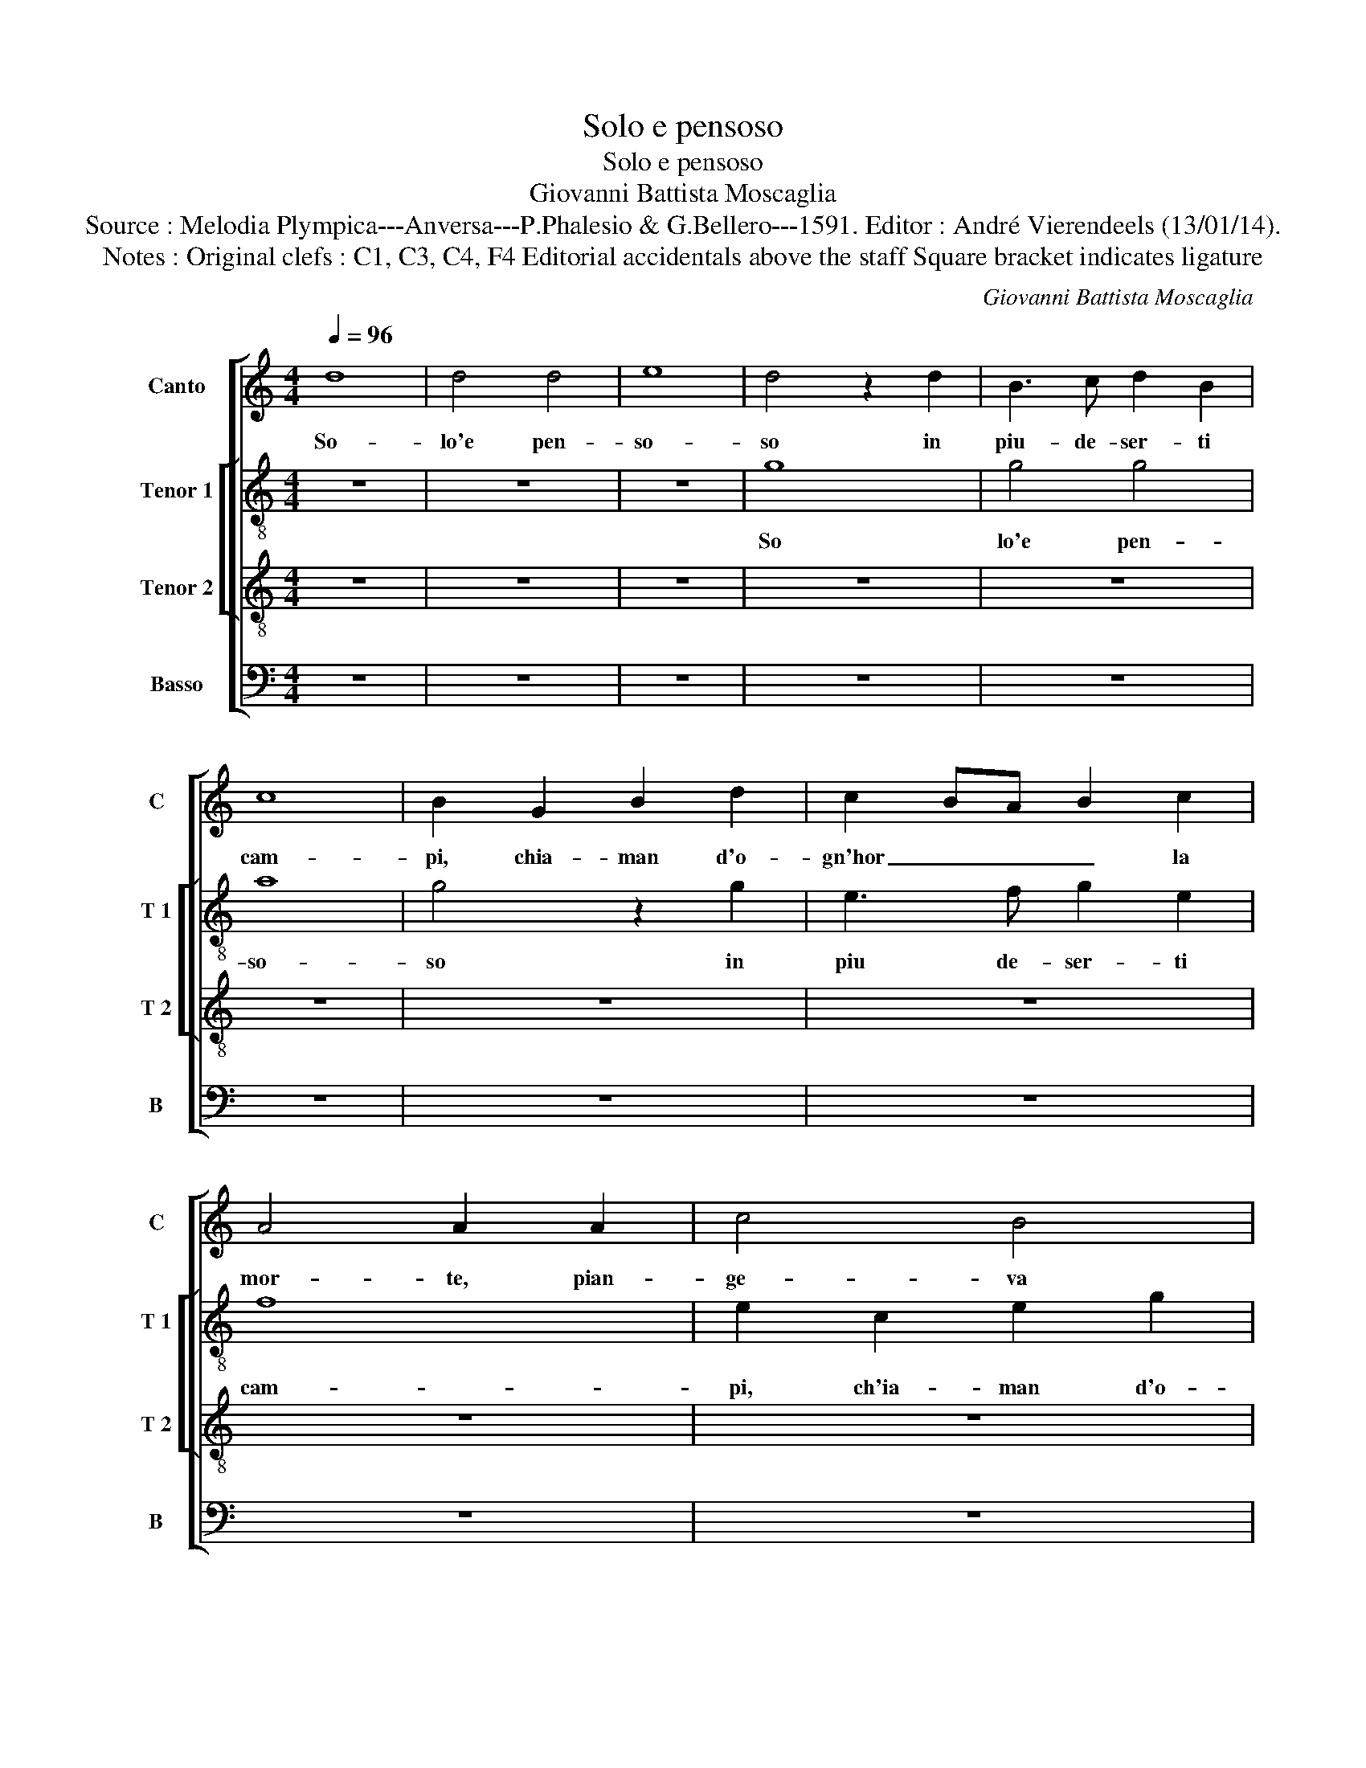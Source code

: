 X:1
T:Solo e pensoso
T:Solo e pensoso
T:Giovanni Battista Moscaglia
T:Source : Melodia Plympica---Anversa---P.Phalesio & G.Bellero---1591. Editor : André Vierendeels (13/01/14).
T:Notes : Original clefs : C1, C3, C4, F4 Editorial accidentals above the staff Square bracket indicates ligature
C:Giovanni Battista Moscaglia
%%score [ 1 [ 2 3 ] 4 ]
L:1/8
Q:1/4=96
M:4/4
K:C
V:1 treble nm="Canto" snm="C"
V:2 treble-8 nm="Tenor 1" snm="T 1"
V:3 treble-8 nm="Tenor 2" snm="T 2"
V:4 bass nm="Basso" snm="B"
V:1
 d8 | d4 d4 | e8 | d4 z2 d2 | B3 c d2 B2 | c8 | B2 G2 B2 d2 | c2 BA B2 c2 | A4 A2 A2 | c4 B4 | %10
w: So-|lo'e pen-|so-|so in|piu- de- ser- ti|cam-|pi, chia- man d'o-|gn'hor _ _ _ la|mor- te, pian-|ge- va|
 A2 GF G2 A2 | B2 AG A4 | D2 A2 c4- | c4 B4 | A2 A2 A4 | G2 B4 c2 | d2 Bc dc de | dc BA BA GF | %18
w: la _ _ _ mia|sor- * * *|te, pian- ge-|* va|la mia sor-|te, quan- d'A|mor sor- * ri- * * *|den- * * * * * * *|
 E4 E2 ^F2 | GA Bc d2 B2 | e4 d2 G2 | A8 | G8 | z8 | z2 D2 F4 | C4 E4- | E2 C2 c4- | c2 BA B4 | %28
w: * do m'ap-|pa- * * * * ru'e|dis se, e|dis-|se,||pian- ge-|va la|_ mia sor-||
 c8 | z8 | G6 A2 | B2 GA BA Bc | B4 G2 G2 | G4 G4 | E2 F2 E4 | E4 z2 A2 | ^F4 z2 G2 | E4 A4 | %38
w: te,||quan- d'A-|mor sor- * ri- * * *|den- do, m'ap-|pa- ru'e|dis- se'in- gra-|to, per-|che, per-|che vai|
 ^G2 G2 A4- |"^#" A2 ^GF G4 | A8 | z2 A2 c2 A2 | B2 ^c2 d2 B2 | A2 G2 A4 | B4 z4 | z4 G4 | %46
w: si pian- gen-||do,|non- hai del|tuo bel sol- la|man toc- ca-|to,|e|
 E2 C2 D2 E2 | D4 E4 | z8 | z4 d4 | z2 B3 B B2 | c8 | B4 d4 | c2 B2 G2 A2 | B4 A4 | z8 | z4 A4 | %57
w: se- c'hog- gi bal-|la- to?||Si,|dun- que che|vo-|i, s'u-|na me- des- ma|fiam- ma,||s'u-|
 B2 A2 B2 c2 | d4 c4 | z2 A4 G2 | FG AB c4 | B4 z2 G2- | G2 F2 EF G2- | G2 F2 E4 | ^F2 G2 D2 A2- | %65
w: na me- des- ma|fiam- ma,|re- gna'in|vo- * * * *|i, re-|* gna'in vo- * *||i, re- gna'in vo-|
 A2 G2 G4- | G2 ^FE F4 | G8 |] %68
w: ||i.|
V:2
 z8 | z8 | z8 | g8 | g4 g4 | a8 | g4 z2 g2 | e3 f g2 e2 | f8 | e2 c2 e2 g2 | f2 ed e2 f2 | %11
w: |||So|lo'e pen-|so-|so in|piu de- ser- ti|cam-|pi, ch'ia- man d'o-|gn'hor _ _ _ la|
 d4 d2 d2 | f4 e4 | ^f2 f2 g4- | g2 ^fe f4 | g2 G4 A2 | B2 GA BA Bc | d4 d4 | z2 c2 AB cd | %19
w: mor- te, pian-|ge- va|la mia sor-||te quan- d'A-|mor sor- * ri- * * *|den- do,|m'ap- par- * * *|
 e2 d2 G4 | g4 z2 e2 | c4 d4 | e6 d2 | z4 c4 | f4 d4 | a4 g4 | e6 f2 | g8 | g8 | z8 | e6 ^f2 | %31
w: * u'e dis-|se, m'ap-|par- u'e|dis- se,|pian-|ge- va|la mia|sor- *||te,||quan- d'A-|
"^#""^#" g2 ef gf ga | g4 d2 d2 | e4 d4 | ^c2 d2 c4 | ^c4 z2 A2 | d4 z2 d2 | g4 f4 | e4 d4 | e8 | %40
w: mor sor- ri- * * * *|de- do, m'ap-|pa ru'e|is- se'in- gra-|to, per|che, per-|che vai|si pian-|gen-|
 e4 e4 | f2 d2 e2 ^f2 | g2 e2 d2 g2 | ^f2 g4 f2 | g4 d4- | d4 z2 G2 | c2 A2 B2 c2 | A4 B4 | %48
w: do, non|hai del tuo bel|sol- la man toc-|ca- * *|to _|_ e|se- c'hog- gi bal-|la- to,|
 z2 g2 e2 ^f2 | g2 d2 z4 | g4 z2 g2- | gg g2 g4 | g4 z2 d2 | e2 d2 e2 ^f2 | g4 ^f4 | z8 | %56
w: non ti pres'|eg- li?|Si, dun|_ que che vo-|i, s'u-|na me- des- ma|fiam- ma,||
 z4 z2 a2 | g2 f2 d2 e2 | f4 e4 | z2 f4 e2 | a4 e3 f | g4 z2 e2- | e2 f2 gf ed | ^c2 d4 c2 | %64
w: s'u-|na me- des- ma|fiam- ma,|re- gna'in|vo- * *|i, re|_ gna'in vo- * * *||
 d2 B4 c2 | d8 | d8- | d8 |] %68
w: i, re- gna'in|vo-|i.|_|
V:3
 z8 | z8 | z8 | z8 | z8 | z8 | z8 | z8 | z8 | z8 | z8 | z8 | z8 | d8 | d4 d4 | e8 | d4 z2 d2 | %17
w: |||||||||||||So-|lo'e pen-|so-|so in|
 B3 c d2 B2 | c8 | B2 G2 B2 d2 | c2 BA B2 c2 | A4 A2 A2 | c4 B4 | A2 GF G2 A2 | _B4 A4 | %25
w: piu de- ser- ti|cam-|pi, chia m'a- d'ho-|gnor _ _ _ la|mor- te, pian-|ge- va|la _ _ _ mia|sor- te,|
 z2 A2 c2 B2 | c3 d e2 c2 | d8 | e2 E4 F2 | G2 EF GA GA | B4 c2 c2 | d2 c2 d4 | d4 B4 | c4 B4 | %34
w: pian- ge- va|la _ _ mia|sor-|te, quan- d'A-|mor sor- * ri- * * *|den- do, m'ap-|pa- ru'e dis-|se,- e|dis- se'in-|
 A8 | A2 A2 ^F4 | z2 d2 B4 | z4 d4 | B4 A4 | B8 | ^c8 | z8 | z8 | z4 d4 | B2 G2 A2 B2 | A4 B2 c2 | %46
w: gra-|to, per- che,|per- che,|vai|si pian-|gen-|do,|||e|se- c'hog- gi bal-|la- to? E|
 G2 F2 F2 G2 | G4 G2 c2 | A2 B2 c4 | B8 | z2 d3 d d2 | e8 | d8 | z8 | z4 d4 | c2 B2 G2 A2 | B4 A4 | %57
w: se- c'hog- gi bal-|la- to, non|ti pres' eg-|li?|Dun- que che|vo-|i,||s'u-|na me- des- ma|fiam- ma,|
 z8 | z4 z2 A2 | B2 A2 B2 ^c2 | d4 c2 e2- | e2 d2 c3 B | A4 G4 | A8 | A2 d4 c2 | B8 | A8 | G8 |] %68
w: |s'u-|na me- des- ma|fiam- ma, re-|* gna'in vo- *|||i, re- gna'in|vo-||i.-|
V:4
 z8 | z8 | z8 | z8 | z8 | z8 | z8 | z8 | z8 | z8 | z8 |"^#" z8 | z8 | z8 | z8 | z8 | G,8 | %17
w: ||||||||||||||||So-|
 G,4 G,4 | A,8 | G,4 z2 G,2 |"^#" E,3 F, G,2 E,2 | F,8 | E,2 C,2 E,2 G,2 | F,2 E,D, E,2 F,2 | %24
w: lo'e pen-|so-|so, in|piu de- ser- ti|cam-|pi, chia m'a- d'ho-|gnor _ _ _ la|
 D,4 D,2 D,2 | F,4 E,4 | A,4 A,4 | G,8 | C,2 C,4 D,2 | E,2 C,D, E,D, E,F, | E,3 D, C,B,, A,,2 | %31
w: mor- te, pian-|ge- va|la mia|sor-|te, quan- d'A-|mor sor- ri- * * * *|den- * * * *|
 G,,2 C,2 G,,2 G,,2 | G,4 G,2 G,,2 | C,4 G,,4 | A,,8 | A,,2 A,,2 D,4 | z2 D,2 G,4 | z4 D,4 | %38
w: do, m'ap- pa- ru'e-|dis- se, e-|dis se'in-|gra-|to, per che|per- che|vai|
 E,4 F,4 | E,8 | A,,8 | z8 | z8 | z4 D,4 | G,2 E,2 ^F,2 G,2 | ^F,4 G,2 C,2 | C,2 F,2 D,2 C,2 | %47
w: si pian-|gen-|do,|||e|se- c'hog- gi bal-|la- to? E|se- c'hog- gi bal-|
 G,4 C,2 C,2 | F,2 G,2 A,4 | G,8 | z2 G,3 G, G,2 | C,8 | G,8 | z8 | z4 D,4 | E,2 D,2 E,2 ^F,2 | %56
w: la- to, non|ti pres' eg-|li?|Dun- qie che|vo-|i,||s'u-|na me- des- ma|
 G,4 ^F,4 | z8 | z4 A,4 | G,2 F,2 D,2 E,2 | F,E, F,G, A,4 | G,4 z2 C,2- | C,2 D,2 E,D, C,B,, | %63
w: fiam- ma,||s'u-|na me- des- ma|fiam- * * * *|ma, re-|* gna'in vo- * * *|
 A,,8 | D,2 G,,4 A,,2 | B,,6 C,2 | D,8 | G,,8 |] %68
w: |i, re- gna'in|vo- *||i.|

